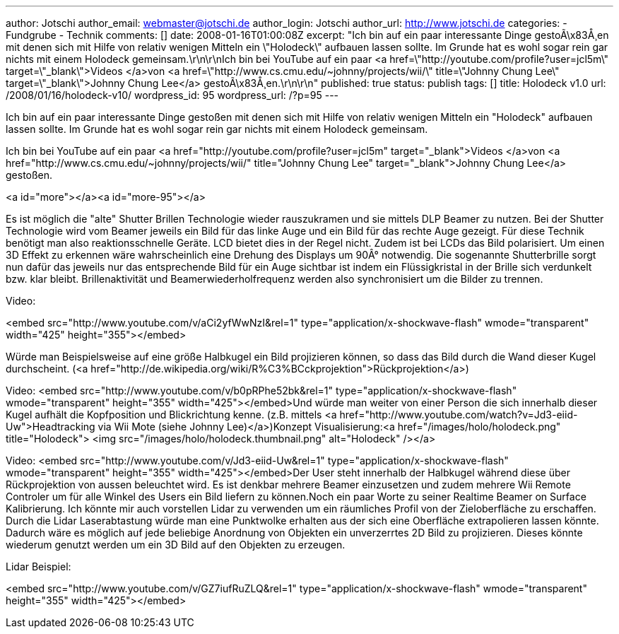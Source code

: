 ---
author: Jotschi
author_email: webmaster@jotschi.de
author_login: Jotschi
author_url: http://www.jotschi.de
categories:
- Fundgrube
- Technik
comments: []
date: 2008-01-16T01:00:08Z
excerpt: "Ich bin auf ein paar interessante Dinge gestoÃ\x83Å¸en mit denen sich mit
  Hilfe von relativ wenigen Mitteln ein \"Holodeck\" aufbauen lassen sollte. Im Grunde
  hat es wohl sogar rein gar nichts mit einem Holodeck gemeinsam.\r\n\r\nIch bin bei
  YouTube auf ein paar <a href=\"http://youtube.com/profile?user=jcl5m\" target=\"_blank\">Videos
  </a>von <a href=\"http://www.cs.cmu.edu/~johnny/projects/wii/\" title=\"Johnny Chung
  Lee\" target=\"_blank\">Johnny Chung Lee</a> gestoÃ\x83Å¸en.\r\n\r\n"
published: true
status: publish
tags: []
title: Holodeck v1.0
url: /2008/01/16/holodeck-v10/
wordpress_id: 95
wordpress_url: /?p=95
---

Ich bin auf ein paar interessante Dinge gestoßen mit denen sich mit Hilfe von relativ wenigen Mitteln ein "Holodeck" aufbauen lassen sollte. Im Grunde hat es wohl sogar rein gar nichts mit einem Holodeck gemeinsam.

Ich bin bei YouTube auf ein paar <a href="http://youtube.com/profile?user=jcl5m" target="_blank">Videos </a>von <a href="http://www.cs.cmu.edu/~johnny/projects/wii/" title="Johnny Chung Lee" target="_blank">Johnny Chung Lee</a> gestoßen.

<a id="more"></a><a id="more-95"></a>

Es ist möglich die "alte" Shutter Brillen Technologie wieder rauszukramen und sie mittels DLP Beamer zu nutzen. Bei der Shutter Technologie wird vom Beamer jeweils ein Bild für das linke Auge und ein Bild für das rechte Auge gezeigt. Für diese Technik benötigt man also reaktionsschnelle Geräte. LCD bietet dies in der Regel nicht. Zudem ist bei LCDs das Bild polarisiert. Um einen 3D Effekt zu erkennen wäre wahrscheinlich eine Drehung des Displays um 90Â° notwendig. Die sogenannte Shutterbrille sorgt nun dafür das jeweils nur das entsprechende Bild für ein Auge sichtbar ist indem ein Flüssigkristal in der Brille sich verdunkelt bzw. klar bleibt. Brillenaktivität und Beamerwiederholfrequenz werden also synchronisiert um die Bilder zu trennen.

Video:

<embed src="http://www.youtube.com/v/aCi2yfWwNzI&rel=1" type="application/x-shockwave-flash" wmode="transparent" width="425" height="355"></embed>

Würde man Beispielsweise auf eine größe Halbkugel ein Bild projizieren können, so dass das Bild durch die Wand dieser Kugel durchscheint. (<a href="http://de.wikipedia.org/wiki/R%C3%BCckprojektion">Rückprojektion</a>)

Video:
<embed src="http://www.youtube.com/v/b0pRPhe52bk&amp;rel=1" type="application/x-shockwave-flash" wmode="transparent" height="355" width="425"></embed>Und würde man weiter von einer Person die sich innerhalb dieser Kugel aufhält die Kopfposition und Blickrichtung kenne. (z.B. mittels <a href="http://www.youtube.com/watch?v=Jd3-eiid-Uw">Headtracking via Wii Mote (siehe Johnny Lee)</a>)Konzept Visualisierung:<a href="/images/holo/holodeck.png" title="Holodeck">
<img src="/images/holo/holodeck.thumbnail.png" alt="Holodeck" /></a>

Video:
<embed src="http://www.youtube.com/v/Jd3-eiid-Uw&amp;rel=1" type="application/x-shockwave-flash" wmode="transparent" height="355" width="425"></embed>Der User steht innerhalb der Halbkugel während diese über Rückprojektion von aussen beleuchtet wird. Es ist denkbar mehrere Beamer einzusetzen und zudem mehrere Wii Remote Controler um für alle Winkel des Users ein Bild liefern zu können.Noch ein paar Worte zu seiner Realtime Beamer on Surface Kalibrierung. Ich könnte mir auch vorstellen Lidar zu verwenden um ein räumliches Profil von der Zieloberfläche zu erschaffen. Durch die Lidar Laserabtastung würde man eine Punktwolke erhalten aus der sich eine Oberfläche extrapolieren lassen könnte. Dadurch wäre es möglich auf jede beliebige Anordnung von Objekten ein unverzerrtes 2D Bild zu projizieren. Dieses könnte wiederum genutzt werden um ein 3D Bild auf den Objekten zu erzeugen.

Lidar Beispiel:

<embed src="http://www.youtube.com/v/GZ7iufRuZLQ&amp;rel=1" type="application/x-shockwave-flash" wmode="transparent" height="355" width="425"></embed>
